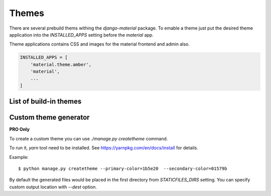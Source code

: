 ======
Themes
======

There are several prebuild thems withing the `django-material`
package. To emable a theme just put the desired theme application into
the `INSTALLED_APPS` setting before the `material` app.

Theme applications contains CSS and images for the material frontend
and admin also.

.. code-block:: python

    INSTALLED_APPS = [
        'material.theme.amber',
        'material',
        ...
    ]
                
List of build-in themes
-----------------------

.. raw:: html

    <span class="theme white-text red darken-4">red</span>
    <span class="theme white-text pink darken-3">pink</span>
    <span class="theme white-text purple darken-3">purple</span>
    <span class="theme white-text deep-purple darken-4">deeppurple</span>
    <span class="theme white-text indigo darken-2">indigo</span>
    <span class="theme white-text blue darken-2">blue</span>
    <span class="theme white-text light-blue darken-4">lightblue</span>
    <span class="theme white-text cyan darken-4">cyan</span>
    <span class="theme white-text teal darken-2">teal</span>
    <span class="theme white-text green darken-4">green</span>
    <span class="theme white-text light-green darken-3">lightgreen</span>
    <span class="theme white-text lime darken-4">lime</span>
    <span class="theme white-text yellow darken-3">yellow</span>
    <span class="theme white-text amber darken-4">amber</span>
    <span class="theme white-text orange darken-4">orange</span>
    <span class="theme white-text deep-orange darken-2">deeporange</span>
    <span class="theme white-text brown darken-2">brown</span>
    <span class="theme white-text blue-grey darken-4">bluegrey</span>

Custom theme generator
----------------------

**PRO Only**

To create a custom theme you can use `./manage.py createtheme` command.

To run it, `yarn` tool need to be installed. See
https://yarnpkg.com/en/docs/install for details.

Example::

    $ python manage.py createtheme --primary-color=1b5e20  --secondary-color=01579b

By default the generated files would be placed in the first directory
from `STATICFILES_DIRS` setting. You can specify custom output
location with `--dest` option.

